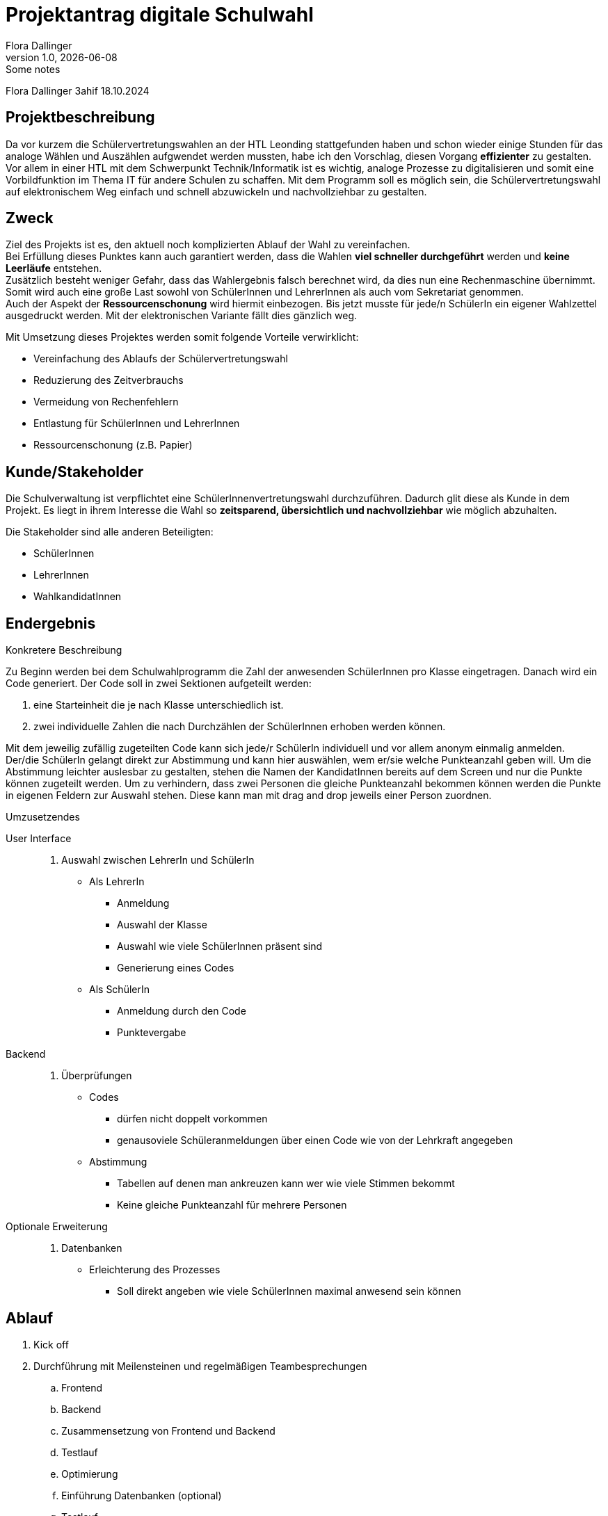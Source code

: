 = Projektantrag digitale Schulwahl
Flora Dallinger
1.0, {docdate}: Some notes
ifndef::imagesdir[:imagesdir: images]
:icons: font

Flora Dallinger 3ahif 18.10.2024

== Projektbeschreibung
Da vor kurzem die Schülervertretungswahlen an der HTL Leonding stattgefunden haben und schon
wieder einige Stunden für das analoge Wählen und Auszählen aufgwendet werden mussten, habe ich den Vorschlag,
diesen Vorgang **effizienter** zu gestalten. +
Vor allem in einer HTL mit dem Schwerpunkt Technik/Informatik ist es wichtig, analoge Prozesse zu digitalisieren
und somit eine Vorbildfunktion im Thema IT für andere Schulen zu schaffen. Mit dem Programm soll es möglich sein,
die Schülervertretungswahl auf elektronischem Weg einfach und schnell abzuwickeln und nachvollziehbar zu gestalten.

== Zweck
Ziel des Projekts ist es, den aktuell noch komplizierten Ablauf der Wahl zu vereinfachen.  +
Bei Erfüllung dieses Punktes kann auch garantiert werden, dass die Wahlen **viel schneller durchgeführt** werden und **keine Leerläufe** entstehen. +
Zusätzlich besteht weniger Gefahr, dass das Wahlergebnis falsch berechnet wird, da dies nun eine Rechenmaschine
übernimmt. Somit wird auch eine große Last sowohl von SchülerInnen und LehrerInnen als auch vom Sekretariat genommen. +
Auch der Aspekt der **Ressourcenschonung** wird hiermit einbezogen. Bis jetzt musste für jede/n SchülerIn ein eigener Wahlzettel
ausgedruckt werden. Mit der elektronischen Variante fällt dies gänzlich weg.

Mit Umsetzung dieses Projektes werden somit folgende Vorteile verwirklicht:


* Vereinfachung des Ablaufs der Schülervertretungswahl
* Reduzierung des Zeitverbrauchs
* Vermeidung von Rechenfehlern
* Entlastung für SchülerInnen und LehrerInnen
* Ressourcenschonung (z.B. Papier)

== Kunde/Stakeholder
Die Schulverwaltung ist verpflichtet eine SchülerInnenvertretungswahl durchzuführen. Dadurch glit diese als Kunde in dem Projekt.
Es liegt in ihrem Interesse die Wahl so **zeitsparend, übersichtlich und nachvollziehbar** wie möglich abzuhalten.

Die Stakeholder sind alle anderen Beteiligten:

* SchülerInnen
* LehrerInnen
* WahlkandidatInnen

== Endergebnis
.Konkretere Beschreibung
Zu Beginn werden bei dem Schulwahlprogramm die Zahl der anwesenden SchülerInnen pro Klasse eingetragen.
Danach wird ein Code generiert. Der Code soll in zwei Sektionen aufgeteilt werden:

. eine Starteinheit die je nach Klasse unterschiedlich ist.
. zwei individuelle Zahlen die nach Durchzählen der SchülerInnen erhoben werden können.

Mit dem jeweilig zufällig zugeteilten Code kann sich jede/r SchülerIn individuell und vor allem anonym einmalig anmelden. +
Der/die SchülerIn gelangt direkt zur Abstimmung und kann hier auswählen, wem er/sie welche Punkteanzahl geben will.
Um die Abstimmung leichter auslesbar zu gestalten, stehen die Namen der KandidatInnen bereits auf dem Screen und nur die
Punkte können zugeteilt werden. Um zu verhindern, dass zwei Personen die gleiche Punkteanzahl bekommen können werden
die Punkte in eigenen Feldern zur Auswahl stehen. Diese kann man mit drag and drop jeweils einer Person zuordnen.


.Umzusetzendes
User Interface::
. Auswahl zwischen LehrerIn und SchülerIn
* Als LehrerIn
** Anmeldung
** Auswahl der Klasse
** Auswahl wie viele SchülerInnen präsent sind
** Generierung eines Codes
* Als SchülerIn
** Anmeldung durch den Code
** Punktevergabe
Backend::
. Überprüfungen
* Codes
** dürfen nicht doppelt vorkommen
** genausoviele Schüleranmeldungen über einen Code wie von der Lehrkraft angegeben
* Abstimmung
** Tabellen auf denen man ankreuzen kann wer wie viele Stimmen bekommt
** Keine gleiche Punkteanzahl für mehrere Personen
Optionale Erweiterung::
. Datenbanken
* Erleichterung des Prozesses
** Soll direkt angeben wie viele SchülerInnen maximal anwesend sein können

== Ablauf
. Kick off
. Durchführung mit Meilensteinen und regelmäßigen Teambesprechungen
.. Frontend
.. Backend
.. Zusammensetzung von Frontend und Backend
.. Testlauf
.. Optimierung
.. Einführung Datenbanken (optional)
.. Testlauf
.. Rollout



== Ressourcen
Meiner Schätzung nach wird ein Team von **mindestens 2 bis maximal 4 Personen** benötigt. Innbegriffen ist eine **Projektleitung**.
Zusätzlich ist **ein/e ProjektkoordinatorIn** zu bestimmen, der/die sich um die jährliche Abwicklung der Schulwahl kümmert. +
Zeitlich wird mit einem Aufwand für die Umsetzung von **15 Personentagen** (1 pt = 8h) gerechnet.


== Konsequenzen bei Nichtdurchführung
Bei Nichtdurchführung des Projektes wird sich am aktuellen Ablauf der Wahlen nur wenig ändern. +
Ohne die Digitalisierung werden nur kleine Verbesserungen möglich sein während mit der Digitalisierung die **Effizienz und
Zeitersparnis enorm steigen** werden.


== Quellen
* Erfahrung im Ferialpraktikum der Solvistas GmbH
* Das Buch 'Systemplanung und Projektentwicklung'
* https://asciidoctor.org/docs/asciidoc-writers-guide/[*Asciidoc Tutorial*^]
